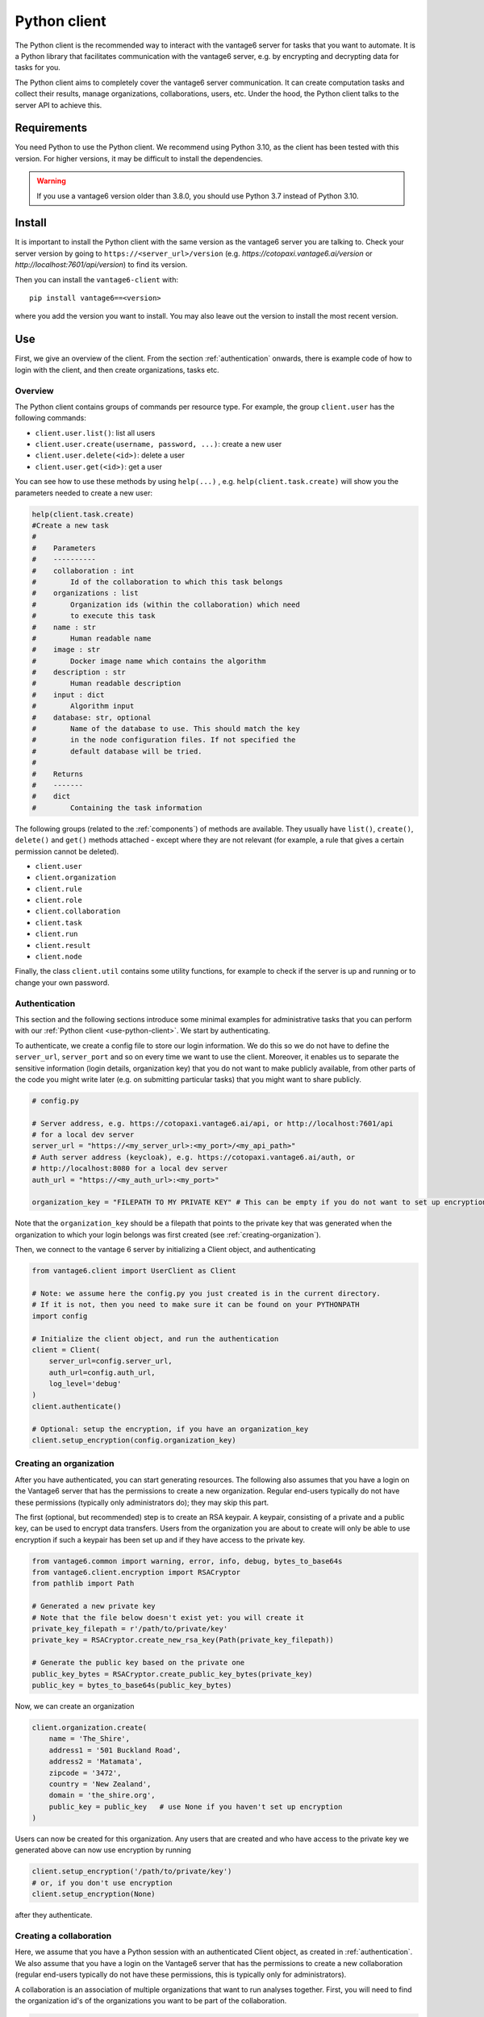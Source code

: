 .. _python-client:

Python client
-------------

The Python client is the recommended way to interact with the vantage6 server
for tasks that you want to automate. It is a Python library that facilitates
communication with the vantage6 server, e.g. by encrypting and decrypting data
for tasks for you.

The Python client aims to completely cover the vantage6 server communication.
It can create computation tasks and collect their
results, manage organizations, collaborations, users, etc. Under the hood,
the Python client talks to the server API to achieve this.

Requirements
^^^^^^^^^^^^

You need Python to use the Python client. We recommend using Python 3.10, as
the client has been tested with this version. For higher versions, it may be
difficult to install the dependencies.

.. warning::
    If you use a vantage6 version older than 3.8.0, you should use Python 3.7
    instead of Python 3.10.

Install
^^^^^^^

It is important to install the Python client with the same version as the
vantage6 server you are talking to. Check your server version by going to
``https://<server_url>/version`` (e.g. `https://cotopaxi.vantage6.ai/version`
or `http://localhost:7601/api/version`) to find its version.

Then you can install the ``vantage6-client`` with:

::

   pip install vantage6==<version>

where you add the version you want to install. You may also leave out
the version to install the most recent version.

.. _use-python-client:

Use
^^^

First, we give an overview of the client. From the section :ref:`authentication`
onwards, there is example code of how to login with the client, and then
create organizations, tasks etc.

Overview
""""""""

The Python client contains groups of commands per resource type. For example,
the group ``client.user`` has the following commands:

- ``client.user.list()``: list all users
- ``client.user.create(username, password, ...)``: create a new user
- ``client.user.delete(<id>)``: delete a user
- ``client.user.get(<id>)``: get a user

You can see how to use these methods by using ``help(...)`` , e.g.
``help(client.task.create)`` will show you the parameters needed to create a
new user:

.. code:: python

   help(client.task.create)
   #Create a new task
   #
   #    Parameters
   #    ----------
   #    collaboration : int
   #        Id of the collaboration to which this task belongs
   #    organizations : list
   #        Organization ids (within the collaboration) which need
   #        to execute this task
   #    name : str
   #        Human readable name
   #    image : str
   #        Docker image name which contains the algorithm
   #    description : str
   #        Human readable description
   #    input : dict
   #        Algorithm input
   #    database: str, optional
   #        Name of the database to use. This should match the key
   #        in the node configuration files. If not specified the
   #        default database will be tried.
   #
   #    Returns
   #    -------
   #    dict
   #        Containing the task information


The following groups (related to the :ref:`components`) of methods are
available. They usually have ``list()``, ``create()``, ``delete()``
and ``get()`` methods attached - except where they are not relevant (for
example, a rule that gives a certain permission cannot be deleted).

-  ``client.user``
-  ``client.organization``
-  ``client.rule``
-  ``client.role``
-  ``client.collaboration``
-  ``client.task``
-  ``client.run``
-  ``client.result``
-  ``client.node``

Finally, the class ``client.util`` contains some utility functions, for example
to check if the server is up and running or to change your own password.

.. _authentication:

Authentication
""""""""""""""

This section and the following sections introduce some minimal examples for
administrative tasks that you can perform with our
:ref:`Python client <use-python-client>`. We start by authenticating.

To authenticate, we create a config file to store our login information.
We do this so we do not have to define the ``server_url``,
``server_port`` and so on every time we want to use the client.
Moreover, it enables us to separate the sensitive information (login
details, organization key) that you do not want to make publicly
available, from other parts of the code you might write later (e.g. on
submitting particular tasks) that you might want to share publicly.

.. code:: python

   # config.py

   # Server address, e.g. https://cotopaxi.vantage6.ai/api, or http://localhost:7601/api
   # for a local dev server
   server_url = "https://<my_server_url>:<my_port>/<my_api_path>"
   # Auth server address (keycloak), e.g. https://cotopaxi.vantage6.ai/auth, or
   # http://localhost:8080 for a local dev server
   auth_url = "https://<my_auth_url>:<my_port>"

   organization_key = "FILEPATH TO MY PRIVATE KEY" # This can be empty if you do not want to set up encryption

Note that the ``organization_key`` should be a filepath that points to
the private key that was generated when the organization to which your
login belongs was first created (see :ref:`creating-organization`).

Then, we connect to the vantage 6 server by initializing a Client
object, and authenticating

.. code:: python

   from vantage6.client import UserClient as Client

   # Note: we assume here the config.py you just created is in the current directory.
   # If it is not, then you need to make sure it can be found on your PYTHONPATH
   import config

   # Initialize the client object, and run the authentication
   client = Client(
       server_url=config.server_url,
       auth_url=config.auth_url,
       log_level='debug'
   )
   client.authenticate()

   # Optional: setup the encryption, if you have an organization_key
   client.setup_encryption(config.organization_key)

.. _creating-organization:

Creating an organization
""""""""""""""""""""""""

After you have authenticated, you can start generating resources. The following
also assumes that you have a login on the Vantage6 server that has the
permissions to create a new organization. Regular end-users typically do
not have these permissions (typically only administrators do); they may skip
this part.

The first (optional, but recommended) step is to create an RSA keypair.
A keypair, consisting of a private and a public key, can be used to
encrypt data transfers. Users from the organization you are about to
create will only be able to use encryption if such a keypair has been
set up and if they have access to the private key.

.. code:: python

   from vantage6.common import warning, error, info, debug, bytes_to_base64s
   from vantage6.client.encryption import RSACryptor
   from pathlib import Path

   # Generated a new private key
   # Note that the file below doesn't exist yet: you will create it
   private_key_filepath = r'/path/to/private/key'
   private_key = RSACryptor.create_new_rsa_key(Path(private_key_filepath))

   # Generate the public key based on the private one
   public_key_bytes = RSACryptor.create_public_key_bytes(private_key)
   public_key = bytes_to_base64s(public_key_bytes)

Now, we can create an organization

.. code:: python

   client.organization.create(
       name = 'The_Shire',
       address1 = '501 Buckland Road',
       address2 = 'Matamata',
       zipcode = '3472',
       country = 'New Zealand',
       domain = 'the_shire.org',
       public_key = public_key   # use None if you haven't set up encryption
   )

Users can now be created for this organization. Any users that are
created and who have access to the private key we generated above can
now use encryption by running

.. code:: python

   client.setup_encryption('/path/to/private/key')
   # or, if you don't use encryption
   client.setup_encryption(None)

after they authenticate.

Creating a collaboration
""""""""""""""""""""""""

Here, we assume that you have a Python session with an authenticated
Client object, as created in :ref:`authentication`. We
also assume that you have a login on the Vantage6 server that has the
permissions to create a new collaboration (regular end-users typically
do not have these permissions, this is typically only for
administrators).

A collaboration is an association of multiple
organizations that want to run analyses together.
First, you will need to find the organization id's of the organizations
you want to be part of the collaboration.

.. code:: python

   client.organization.list(fields=['id', 'name'])

Once you know the id's of the organizations you want in the
collaboration (e.g. 1 and 2), you can create the collaboration:

.. code:: python

   collaboration_name = "fictional_collab"
   organization_ids = [1,2] # the id's of the respective organizations
   client.collaboration.create(name = collaboration_name,
                               organizations = organization_ids,
                               encrypted = True)

Note that a collaboration can require participating organizations to use
encryption, by passing the ``encrypted = True`` argument (as we did
above) when creating the collaboration. It is recommended to do so, but
requires that a keypair was created when :ref:`creating-organization`
and that each user of that
organization has access to the private key so that they can run the
``client.setup_encryption(...)`` command after
:ref:`authentication`.

.. _register-node:

Registering a node
""""""""""""""""""

Here, we again assume that you have a Python session with an authenticated
Client object, as created in :ref:`authentication`, and that you have a login
that has the permissions to create a new node (regular end-users typically do not
have these permissions, this is typically only for administrators).

A node is associated with both a collaboration and an organization (see
:ref:`components`). You will need to find
the collaboration and organization id's for the node you want to
register:

.. code:: python

   client.organization.list(fields=['id', 'name'])
   client.collaboration.list(fields=['id', 'name'])

Then, we register a node with the desired organization and
collaboration. In this example, we create a node for the organization
with id 1 and collaboration with id 1.

.. code:: python

   # A node is associated with both a collaboration and an organization
   organization_id = 1
   collaboration_id = 1
   api_key = client.node.create(collaboration = collaboration_id, organization = organization_id)
   print(f"Registered a node for collaboration with id {collaboration_id}, organization with id {organization_id}. The API key that was generated for this node was {api_key}")

Remember to save the ``api_key`` that is returned here, since you will
need it when you :ref:`configure-node` the node.

Creating a task
"""""""""""""""

**Preliminaries**

Here we assume that

-  you have a Python session with an authenticated Client object, as
   created in :ref:`authentication`.
-  you already have the algorithm you want to run available as a
   container in a docker registry (see
   `here <https://vantage6.discourse.group/t/developing-a-new-algorithm/31>`__
   for more details on developing your own algorithm)
-  the nodes are configured to look at the right database

In this manual, we'll use the averaging algorithm from
``harbor2.vantage6.ai/demo/average``, so the second requirement is met.
We'll assume the nodes in your collaboration have been configured to look as
something like:

.. code:: yaml

     databases:
        - label: default
          uri: /path/to/my/example.csv
          type: csv
        - label: my_other_database
          uri: /path/to/my/example2.csv
          type: excel

The third requirement is met when all nodes have the same labels in their
configuration. As an end-user running the
algorithm, you'll need to align with the node owner about which database
name is used for the database you are interested in. For more details, see
:ref:`how to configure <configure-node>` your node.

**Determining which collaboration / organizations to create a task for**

First, you'll want to determine which collaboration to submit this task
to. To list all collaborations (that you have access to), run:

.. code:: python

   >>> client.collaboration.list(fields=['id', 'name'])
   [
    {
      'id': 1,
      'name': 'example_collab1',
    }
   ]

In this example, we see that there is only one collaboration called ``example_collab1``,
which has the id ``1``. To find out which organizations are associated with
collaboration ``1``, run:

.. code:: python

   >>> client.organization.list(collaboration=1, fields=['id', 'name'])
   [
      {'id': 2, 'name': 'example_org1'},
      {'id': 3, 'name': 'example_org2'},
      {'id': 4, 'name': 'example_org3'}
   ]

Now we see that this collaboration has three organizations associated with it, of which
the organization id's are ``2``, ``3`` and ``4``.

.. _pyclient-create-task:

**Creating a task that runs the central algorithm**

Now, we have two options: create a task that will run the central part of an
algorithm (which runs on one node and may spawns subtasks on other nodes),
or create a task that will (only) run the partial methods (which are run
on each node). Typically, the partial methods only run the node local analysis
(e.g. compute the averages per node), whereas the central methods
performs aggregation of those results as well (e.g. starts the partial
analyses and then computes the overall average). First, let
us create a task that runs the central part of the
``harbor2.vantage6.ai/demo/average`` algorithm:

.. code:: python

   input_ = {
       'method': 'central_average',
       'kwargs': {'column_name': 'age'}
   }

   average_task = client.task.create(
      collaboration=1,
      organizations=[2],
      name="an-awesome-task",
      image="harbor2.vantage6.ai/demo/average",
      description='',
      input_=input_,
      databases=[
         {'label': 'default'}
      ]
   )

Note that the ``kwargs`` we specified in the ``input_`` are specific to
this algorithm: this algorithm expects an argument ``column_name`` to be
defined, and will compute the average over the column with that name.
Furthermore, note that here we created a task for collaboration with id
``1`` (i.e. our ``example_collab1``) and the organization with id ``2``
(i.e. ``example_org1``). I.e. the algorithm need not necessarily be run on *all* the
organizations involved in the collaboration. if you run the central task as in the
example above, it is even very common to only run it on one organization: the central
part usually creates subtasks that may run on multiple organizations.

Finally, note that you should provide any
databases that you want to use via the ``databases`` argument. In the example
above, we use the ``default`` database; using the ``my_other_database`` database
can be done by simply specifying that label in the dictionary. If you have
a SQL or SPARQL database, you should also provide a ``query`` argument,
e.g.

.. code:: python

   databases=[
      {'label': 'default', 'query': 'SELECT * FROM my_table'}
   ]

Similarly, you can define a ``sheet_name`` for Excel databases if you want to
read data from a specific worksheet. Check ``help(client.task.create)`` for
more information.

**Creating a task that runs the partial algorithm**

You might be interested to know output of the partial algorithm (in this
example: the averages for the 'age' column for each node). In that case,
you can run only the partial algorithm, omitting the aggregation that the
central part of the algorithm will normally do:

.. code:: python

   input_ = {
       'method': 'partial_average',
       'kwargs': {'column_name': 'age'},
   }

   average_task = client.task.create(collaboration=1,
                                     organizations=[2,3],
                                     name="an-awesome-task",
                                     image="harbor2.vantage6.ai/demo/average",
                                     description='',
                                     input_=input_)

Note that when running the partial algorithm, you should run it on all organizations
that you want to get the results from. In this example, we run the partial algorithm
on both organizations ``2`` and ``3``.

**Inspecting the results**

Of course, it will take a little while to run your algorithm. You can
use the following code snippet to run a loop that checks the server
every 3 seconds to see if the task has been completed:

.. code:: python

   print("Waiting for results")
   task_id = average_task['id']
   result = client.wait_for_results(task_id)

You can also check the status of the task using:

.. code:: python

   task_info = client.task.get(task_id, include_results=True)

and then retrieve the results

.. code:: python

   result_info = client.result.from_task(task_id=task_id)

The number of results may be different depending on what you run, but
for the central average algorithm in this example, the results would be:

.. code:: python

   >>> result_info
   [{'average': 53.25}]

while for the partial algorithms, dispatched to two nodes, the results would be:

.. code:: python

   >>> result_info
   [{'sum': 253, 'count': 4}, {'sum': 173, 'count': 4}]

